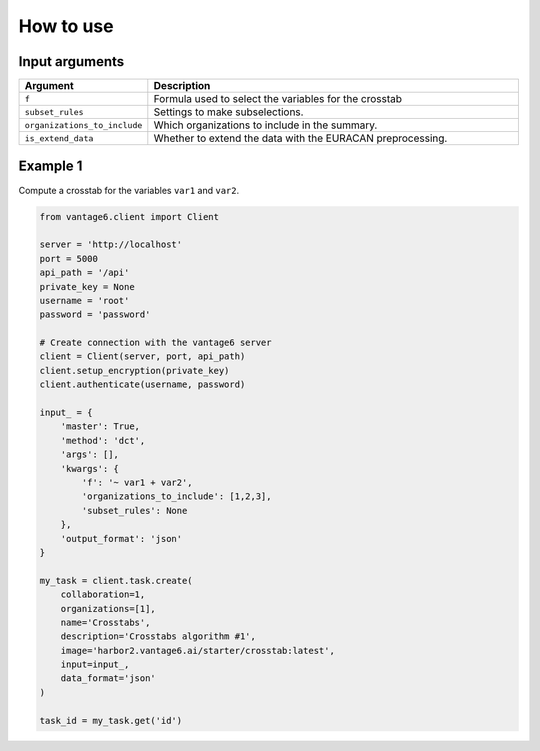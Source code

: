 How to use
==========

Input arguments
---------------

.. list-table::
   :widths: 20 80
   :header-rows: 1

   * - Argument
     - Description
   * - ``f``
     - Formula used to select the variables for the crosstab
   * - ``subset_rules``
     - Settings to make subselections.
   * - ``organizations_to_include``
     - Which organizations to include in the summary.
   * - ``is_extend_data``
     - Whether to extend the data with the EURACAN preprocessing.


Example 1
---------

Compute a crosstab for the variables ``var1`` and ``var2``.

.. code-block:: python

  from vantage6.client import Client

  server = 'http://localhost'
  port = 5000
  api_path = '/api'
  private_key = None
  username = 'root'
  password = 'password'

  # Create connection with the vantage6 server
  client = Client(server, port, api_path)
  client.setup_encryption(private_key)
  client.authenticate(username, password)

  input_ = {
      'master': True,
      'method': 'dct',
      'args': [],
      'kwargs': {
          'f': '~ var1 + var2',
          'organizations_to_include': [1,2,3],
          'subset_rules': None
      },
      'output_format': 'json'
  }

  my_task = client.task.create(
      collaboration=1,
      organizations=[1],
      name='Crosstabs',
      description='Crosstabs algorithm #1',
      image='harbor2.vantage6.ai/starter/crosstab:latest',
      input=input_,
      data_format='json'
  )

  task_id = my_task.get('id')